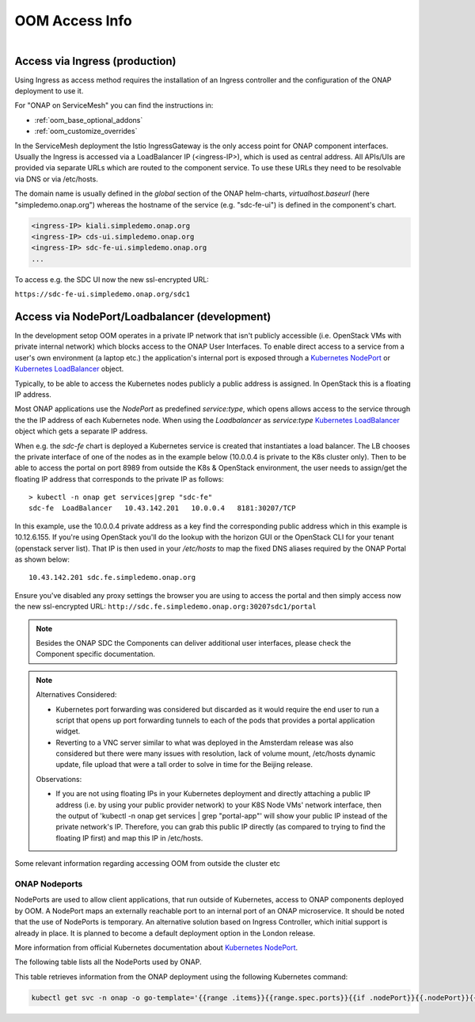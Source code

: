 .. This work is licensed under a Creative Commons Attribution 4.0
.. International License.
.. http://creativecommons.org/licenses/by/4.0
.. Copyright (C) 2022 Nordix Foundation

.. Links
.. _Kubernetes LoadBalancer: https://kubernetes.io/docs/concepts/services-networking/service/#loadbalancer
.. _Kubernetes NodePort: https://kubernetes.io/docs/concepts/services-networking/service/#type-nodeport

.. _oom_access_info_guide:

OOM Access Info
###############

.. figure:: ../../resources/images/oom_logo/oomLogoV2-medium.png
   :align: right

Access via Ingress (production)
*******************************

Using Ingress as access method requires the installation of an Ingress
controller and the configuration of the ONAP deployment to use it.

For "ONAP on ServiceMesh" you can find the instructions in:

- :ref:`oom_base_optional_addons`
- :ref:`oom_customize_overrides`

In the ServiceMesh deployment the Istio IngressGateway is the only access point
for ONAP component interfaces.
Usually the Ingress is accessed via a LoadBalancer IP (<ingress-IP>),
which is used as central address.
All APIs/UIs are provided via separate URLs which are routed to the component
service.
To use these URLs they need to be resolvable via DNS or via /etc/hosts.

The domain name is usually defined in the `global` section of the ONAP
helm-charts, `virtualhost.baseurl` (here "simpledemo.onap.org") whereas the
hostname of the service (e.g. "sdc-fe-ui") is defined in the component's chart.

.. code-block:: plaintext

  <ingress-IP> kiali.simpledemo.onap.org
  <ingress-IP> cds-ui.simpledemo.onap.org
  <ingress-IP> sdc-fe-ui.simpledemo.onap.org
  ...

To access e.g. the SDC UI now the new ssl-encrypted URL:

``https://sdc-fe-ui.simpledemo.onap.org/sdc1``

Access via NodePort/Loadbalancer (development)
**********************************************

In the development setop OOM operates in a private IP network that isn't
publicly accessible (i.e. OpenStack VMs with private internal network) which
blocks access to the ONAP User Interfaces.
To enable direct access to a service from a user's own environment (a laptop
etc.) the application's internal port is exposed through a
`Kubernetes NodePort`_ or `Kubernetes LoadBalancer`_ object.

Typically, to be able to access the Kubernetes nodes publicly a public address
is assigned. In OpenStack this is a floating IP address.

Most ONAP applications use the `NodePort` as predefined `service:type`,
which opens allows access to the service through the the IP address of each
Kubernetes node.
When using  the `Loadbalancer` as `service:type` `Kubernetes LoadBalancer`_
object which gets a separate IP address.

When e.g. the `sdc-fe` chart is deployed a Kubernetes service is created that
instantiates a load balancer.  The LB chooses the private interface of one of
the nodes as in the example below (10.0.0.4 is private to the K8s cluster 
only).
Then to be able to access the portal on port 8989 from outside the K8s &
OpenStack environment, the user needs to assign/get the floating IP address
that corresponds to the private IP as follows::

  > kubectl -n onap get services|grep "sdc-fe"
  sdc-fe  LoadBalancer   10.43.142.201   10.0.0.4   8181:30207/TCP


In this example, use the 10.0.0.4 private address as a key find the
corresponding public address which in this example is 10.12.6.155. If you're
using OpenStack you'll do the lookup with the horizon GUI or the OpenStack CLI
for your tenant (openstack server list).  That IP is then used in your
`/etc/hosts` to map the fixed DNS aliases required by the ONAP Portal as shown
below::

  10.43.142.201 sdc.fe.simpledemo.onap.org

Ensure you've disabled any proxy settings the browser you are using to access
the portal and then simply access now the new ssl-encrypted URL:
``http://sdc.fe.simpledemo.onap.org:30207sdc1/portal``

.. note::
  Besides the ONAP SDC the Components can deliver additional user interfaces,
  please check the Component specific documentation.

.. note::

   | Alternatives Considered:

   -  Kubernetes port forwarding was considered but discarded as it would
      require the end user to run a script that opens up port forwarding
      tunnels to each of the pods that provides a portal application widget.

   -  Reverting to a VNC server similar to what was deployed in the Amsterdam
      release was also considered but there were many issues with resolution,
      lack of volume mount, /etc/hosts dynamic update, file upload that were
      a tall order to solve in time for the Beijing release.

   Observations:

   -  If you are not using floating IPs in your Kubernetes deployment and
      directly attaching a public IP address (i.e. by using your public
      provider network) to your K8S Node VMs' network interface, then the
      output of 'kubectl -n onap get services | grep "portal-app"'
      will show your public IP instead of the private network's IP. Therefore,
      you can grab this public IP directly (as compared to trying to find the
      floating IP first) and map this IP in /etc/hosts.

Some relevant information regarding accessing OOM from outside the cluster etc

ONAP Nodeports
==============

NodePorts are used to allow client applications, that run outside of
Kubernetes, access to ONAP components deployed by OOM.
A NodePort maps an externally reachable port to an internal port of an ONAP
microservice.
It should be noted that the use of NodePorts is temporary.
An alternative solution based on Ingress Controller, which initial support is
already in place. It is planned to become a default deployment option in the
London release.

More information from official Kubernetes documentation about
`Kubernetes NodePort`_.

The following table lists all the NodePorts used by ONAP.

.. csv-table:: NodePorts table
   :file: ../../resources/csv/nodeports.csv
   :widths: 20,20,20,20,20
   :header-rows: 1


This table retrieves information from the ONAP deployment using the following
Kubernetes command:

.. code-block:: bash

  kubectl get svc -n onap -o go-template='{{range .items}}{{range.spec.ports}}{{if .nodePort}}{{.nodePort}}{{.}}{{"\n"}}{{end}}{{end}}{{end}}'

